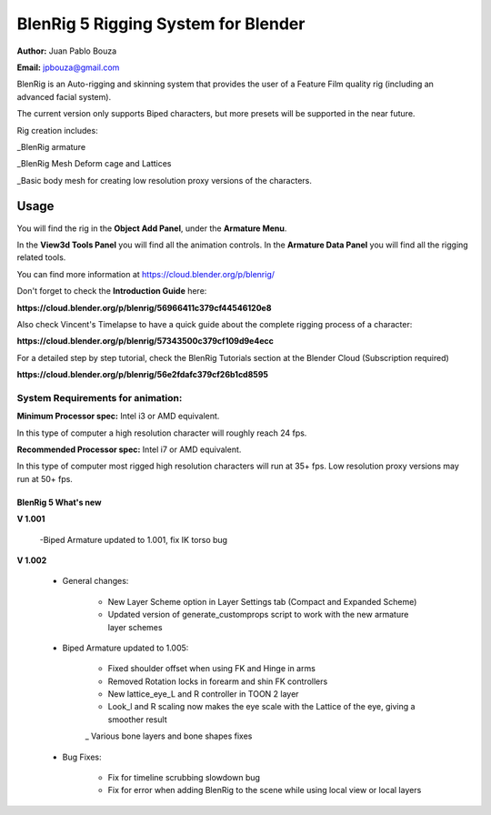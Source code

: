 ************************************
BlenRig 5 Rigging System for Blender
************************************
**Author:** Juan Pablo Bouza

**Email:** jpbouza@gmail.com

BlenRig is an Auto-rigging and skinning system that provides the user of a Feature Film quality rig (including an advanced facial system).

The current version only supports Biped characters, but more presets will be supported in the near future.

Rig creation includes:

_BlenRig armature

_BlenRig Mesh Deform cage and Lattices

_Basic body mesh for creating low resolution proxy versions of the characters.


Usage
=====

You will find the rig in the **Object Add Panel**, under the **Armature Menu**.

In the **View3d Tools Panel** you will find all the animation controls. In the **Armature Data Panel** you will find all the rigging related tools.

You can find more information at https://cloud.blender.org/p/blenrig/

Don't forget to check the **Introduction Guide** here:

**https://cloud.blender.org/p/blenrig/56966411c379cf44546120e8**

Also check Vincent's Timelapse to have a quick guide about the complete rigging process of a character:

**https://cloud.blender.org/p/blenrig/57343500c379cf109d9e4ecc**

For a detailed step by step tutorial, check the BlenRig Tutorials section at the Blender Cloud (Subscription required)

**https://cloud.blender.org/p/blenrig/56e2fdafc379cf26b1cd8595**



System Requirements for animation:  
----------------------------------

**Minimum Processor spec:** Intel i3 or AMD equivalent. 

In this type of computer a high resolution character will roughly reach 24 fps.

**Recommended Processor spec:** Intel i7 or AMD equivalent. 

In this type of computer most rigged high resolution characters will run at 35+ fps. Low resolution proxy versions may run at 50+ fps.




####################
BlenRig 5 What's new
####################


**V 1.001**

    -Biped Armature updated to 1.001, fix IK torso bug


**V 1.002**

    - General changes:

        - New Layer Scheme option in Layer Settings tab (Compact and Expanded Scheme)
    
        - Updated version of generate_customprops script to work with the new armature layer schemes      

    - Biped Armature updated to 1.005:
        
        - Fixed shoulder offset when using FK and Hinge in arms
        
        - Removed Rotation locks in forearm and shin FK controllers
        
        - New lattice_eye_L and R controller in TOON 2 layer
        
        - Look_l and R scaling now makes the eye scale with the Lattice of the eye, giving a smoother result
        
        _ Various bone layers and bone shapes fixes
        
    - Bug Fixes:
       
        - Fix for timeline scrubbing slowdown bug
        
        - Fix for error when adding BlenRig to the scene while using local view or local layers
        
    
